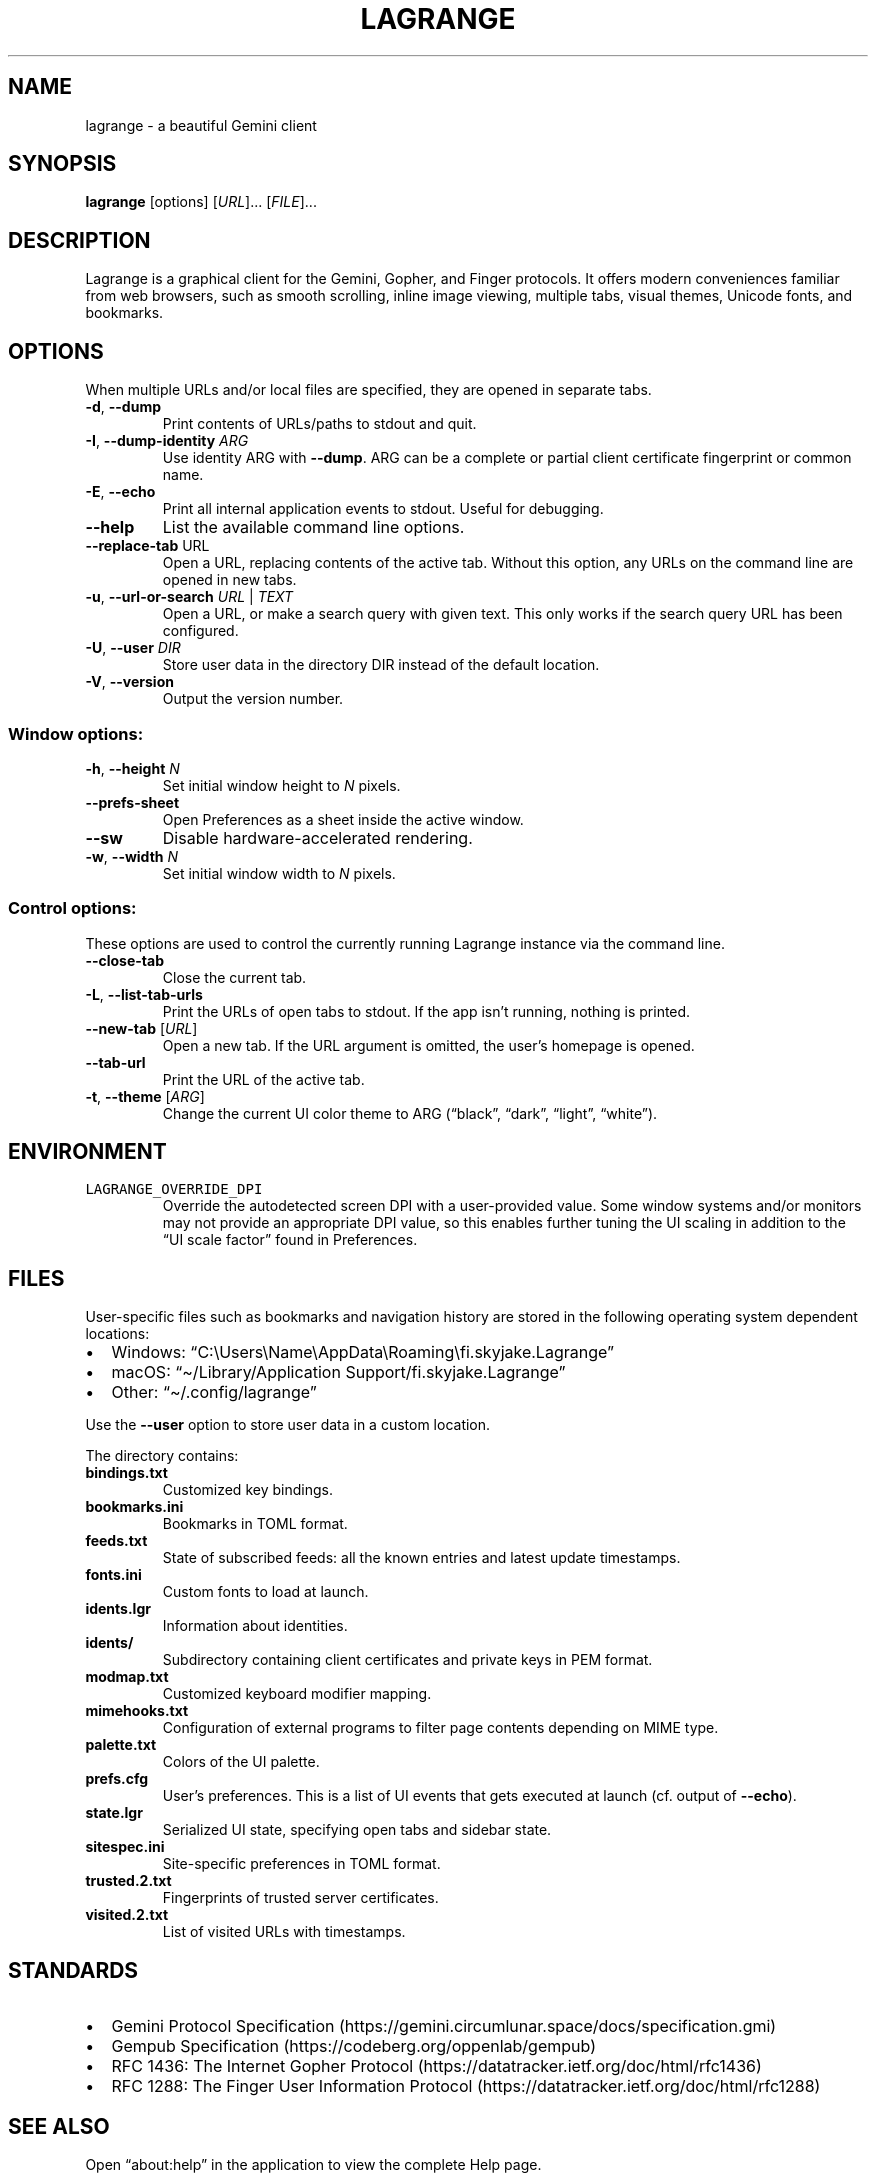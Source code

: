 .\" Automatically generated by Pandoc 3.1.5
.\"
.\" Define V font for inline verbatim, using C font in formats
.\" that render this, and otherwise B font.
.ie "\f[CB]x\f[]"x" \{\
. ftr V B
. ftr VI BI
. ftr VB B
. ftr VBI BI
.\}
.el \{\
. ftr V CR
. ftr VI CI
. ftr VB CB
. ftr VBI CBI
.\}
.TH "LAGRANGE" "1" "November 2022" "" ""
.hy
.SH NAME
.PP
lagrange - a beautiful Gemini client
.SH SYNOPSIS
.PP
\f[B]lagrange\f[R]
[options]\ [\f[I]URL\f[R]]\&...\ [\f[I]FILE\f[R]]\&...
.SH DESCRIPTION
.PP
Lagrange is a graphical client for the Gemini, Gopher, and Finger
protocols.
It offers modern conveniences familiar from web browsers, such as smooth
scrolling, inline image viewing, multiple tabs, visual themes, Unicode
fonts, and bookmarks.
.SH OPTIONS
.PP
When multiple URLs and/or local files are specified, they are opened in
separate tabs.
.TP
\f[B]-d\f[R], \f[B]--dump\f[R]
Print contents of URLs/paths to stdout and quit.
.TP
\f[B]-I\f[R], \f[B]--dump-identity\f[R] \f[I]ARG\f[R]
Use identity ARG with \f[B]--dump\f[R].
ARG can be a complete or partial client certificate fingerprint or
common name.
.TP
\f[B]-E\f[R], \f[B]--echo\f[R]
Print all internal application events to stdout.
Useful for debugging.
.TP
\f[B]--help\f[R]
List the available command line options.
.TP
\f[B]--replace-tab\f[R] URL
Open a URL, replacing contents of the active tab.
Without this option, any URLs on the command line are opened in new
tabs.
.TP
\f[B]-u\f[R], \f[B]--url-or-search\f[R] \f[I]URL\f[R] | \f[I]TEXT\f[R]
Open a URL, or make a search query with given text.
This only works if the search query URL has been configured.
.TP
\f[B]-U\f[R], \f[B]--user\f[R] \f[I]DIR\f[R]
Store user data in the directory DIR instead of the default location.
.TP
\f[B]-V\f[R], \f[B]--version\f[R]
Output the version number.
.SS Window options:
.TP
\f[B]-h\f[R], \f[B]--height\f[R] \f[I]N\f[R]
Set initial window height to \f[I]N\f[R] pixels.
.TP
\f[B]--prefs-sheet\f[R]
Open Preferences as a sheet inside the active window.
.TP
\f[B]--sw\f[R]
Disable hardware-accelerated rendering.
.TP
\f[B]-w\f[R], \f[B]--width\f[R] \f[I]N\f[R]
Set initial window width to \f[I]N\f[R] pixels.
.SS Control options:
.PP
These options are used to control the currently running Lagrange
instance via the command line.
.TP
\f[B]--close-tab\f[R]
Close the current tab.
.TP
\f[B]-L\f[R], \f[B]--list-tab-urls\f[R]
Print the URLs of open tabs to stdout.
If the app isn\[cq]t running, nothing is printed.
.TP
\f[B]--new-tab\f[R] [\f[I]URL\f[R]]
Open a new tab.
If the URL argument is omitted, the user\[cq]s homepage is opened.
.TP
\f[B]--tab-url\f[R]
Print the URL of the active tab.
.TP
\f[B]-t\f[R], \f[B]--theme\f[R] [\f[I]ARG\f[R]]
Change the current UI color theme to ARG (\[lq]black\[rq],
\[lq]dark\[rq], \[lq]light\[rq], \[lq]white\[rq]).
.SH ENVIRONMENT
.TP
\f[V]LAGRANGE_OVERRIDE_DPI\f[R]
Override the autodetected screen DPI with a user-provided value.
Some window systems and/or monitors may not provide an appropriate DPI
value, so this enables further tuning the UI scaling in addition to the
\[lq]UI scale factor\[rq] found in Preferences.
.SH FILES
.PP
User-specific files such as bookmarks and navigation history are stored
in the following operating system dependent locations:
.IP \[bu] 2
Windows:
\[lq]C:\[rs]Users\[rs]Name\[rs]AppData\[rs]Roaming\[rs]fi.skyjake.Lagrange\[rq]
.IP \[bu] 2
macOS: \[lq]\[ti]/Library/Application Support/fi.skyjake.Lagrange\[rq]
.IP \[bu] 2
Other: \[lq]\[ti]/.config/lagrange\[rq]
.PP
Use the \f[B]--user\f[R] option to store user data in a custom location.
.PP
The directory contains:
.TP
\f[B]bindings.txt\f[R]
Customized key bindings.
.TP
\f[B]bookmarks.ini\f[R]
Bookmarks in TOML format.
.TP
\f[B]feeds.txt\f[R]
State of subscribed feeds: all the known entries and latest update
timestamps.
.TP
\f[B]fonts.ini\f[R]
Custom fonts to load at launch.
.TP
\f[B]idents.lgr\f[R]
Information about identities.
.TP
\f[B]idents/\f[R]
Subdirectory containing client certificates and private keys in PEM
format.
.TP
\f[B]modmap.txt\f[R]
Customized keyboard modifier mapping.
.TP
\f[B]mimehooks.txt\f[R]
Configuration of external programs to filter page contents depending on
MIME type.
.TP
\f[B]palette.txt\f[R]
Colors of the UI palette.
.TP
\f[B]prefs.cfg\f[R]
User\[cq]s preferences.
This is a list of UI events that gets executed at launch (cf.\ output of
\f[B]--echo\f[R]).
.TP
\f[B]state.lgr\f[R]
Serialized UI state, specifying open tabs and sidebar state.
.TP
\f[B]sitespec.ini\f[R]
Site-specific preferences in TOML format.
.TP
\f[B]trusted.2.txt\f[R]
Fingerprints of trusted server certificates.
.TP
\f[B]visited.2.txt\f[R]
List of visited URLs with timestamps.
.SH STANDARDS
.IP \[bu] 2
Gemini Protocol
Specification (https://gemini.circumlunar.space/docs/specification.gmi)
.IP \[bu] 2
Gempub Specification (https://codeberg.org/oppenlab/gempub)
.IP \[bu] 2
RFC 1436: The Internet Gopher
Protocol (https://datatracker.ietf.org/doc/html/rfc1436)
.IP \[bu] 2
RFC 1288: The Finger User Information
Protocol (https://datatracker.ietf.org/doc/html/rfc1288)
.SH SEE ALSO
.PP
Open \[lq]about:help\[rq] in the application to view the complete Help
page.
.SH AUTHORS
Jaakko Keränen (jaakko.keranen\[at]iki.fi).

